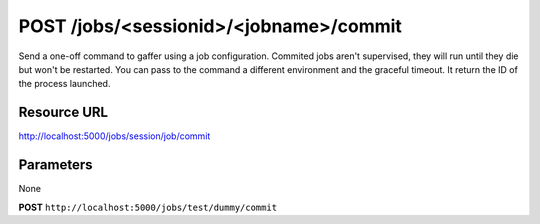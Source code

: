 POST /jobs/<sessionid>/<jobname>/commit
+++++++++++++++++++++++++++++++++++++++

.. raw:: html

    <ul class="nav nav-tabs">
    <li class="active"><a href="#view">View</a></li>
    </ul>
    <div class="tab-content">
        <div class="tab-pane active" id="home">
            <div class="row-fluid">
                <div class="span8">

Send a one-off command to gaffer using a job configuration. Commited
jobs aren't supervised, they will run until they die but won't be
restarted. You can pass to the command a different environment and the
graceful timeout. It return the ID of the process launched.
                
Resource URL
~~~~~~~~~~~~

http://localhost:5000/jobs/session/job/commit


Parameters
~~~~~~~~~~

None

.. raw:: html
    
    <h4>Example of request</h4>

**POST** ``http://localhost:5000/jobs/test/dummy/commit``

.. raw:: html 

    <pre class="prettyprint linenums">
    {
        "env": {},
        "graceful_timeout": 0
    }
    </pre>

    <h4>Response</h4>
    <pre class="prettyprint linenums">
    {
        "pid": 10
    } 
    </pre>

.. raw:: html

                </div>
                </div><div class="span4">
                <h4>resources informations</h4>
                <table class="table table-striped">
                <tr>
                    <td>Authentication</td>
                    <td>Require an admin</td>
                </tr>
                <tr>
                    <td>HTTP Method</td>
                    <td><strong>GET</strong></td>
                </tr>
                </table>
                </div>
            </div>            

        </div>
    </div>
